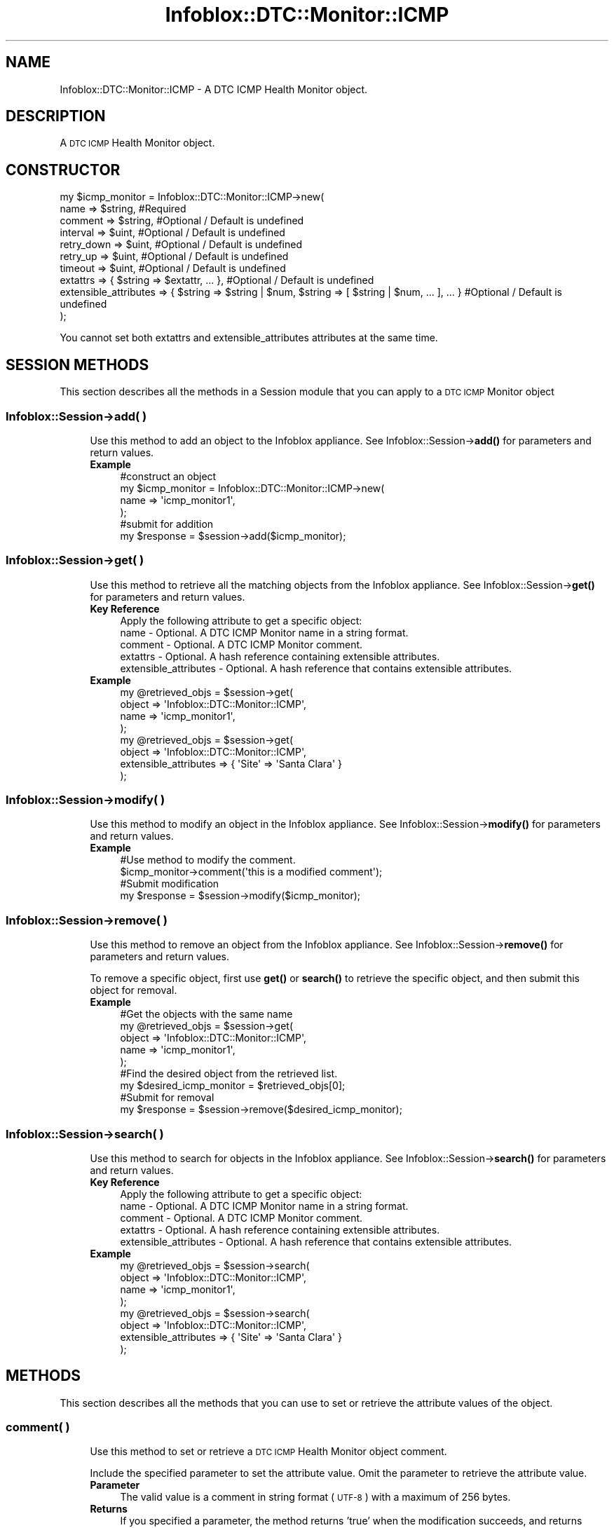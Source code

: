 .\" Automatically generated by Pod::Man 4.14 (Pod::Simple 3.40)
.\"
.\" Standard preamble:
.\" ========================================================================
.de Sp \" Vertical space (when we can't use .PP)
.if t .sp .5v
.if n .sp
..
.de Vb \" Begin verbatim text
.ft CW
.nf
.ne \\$1
..
.de Ve \" End verbatim text
.ft R
.fi
..
.\" Set up some character translations and predefined strings.  \*(-- will
.\" give an unbreakable dash, \*(PI will give pi, \*(L" will give a left
.\" double quote, and \*(R" will give a right double quote.  \*(C+ will
.\" give a nicer C++.  Capital omega is used to do unbreakable dashes and
.\" therefore won't be available.  \*(C` and \*(C' expand to `' in nroff,
.\" nothing in troff, for use with C<>.
.tr \(*W-
.ds C+ C\v'-.1v'\h'-1p'\s-2+\h'-1p'+\s0\v'.1v'\h'-1p'
.ie n \{\
.    ds -- \(*W-
.    ds PI pi
.    if (\n(.H=4u)&(1m=24u) .ds -- \(*W\h'-12u'\(*W\h'-12u'-\" diablo 10 pitch
.    if (\n(.H=4u)&(1m=20u) .ds -- \(*W\h'-12u'\(*W\h'-8u'-\"  diablo 12 pitch
.    ds L" ""
.    ds R" ""
.    ds C` ""
.    ds C' ""
'br\}
.el\{\
.    ds -- \|\(em\|
.    ds PI \(*p
.    ds L" ``
.    ds R" ''
.    ds C`
.    ds C'
'br\}
.\"
.\" Escape single quotes in literal strings from groff's Unicode transform.
.ie \n(.g .ds Aq \(aq
.el       .ds Aq '
.\"
.\" If the F register is >0, we'll generate index entries on stderr for
.\" titles (.TH), headers (.SH), subsections (.SS), items (.Ip), and index
.\" entries marked with X<> in POD.  Of course, you'll have to process the
.\" output yourself in some meaningful fashion.
.\"
.\" Avoid warning from groff about undefined register 'F'.
.de IX
..
.nr rF 0
.if \n(.g .if rF .nr rF 1
.if (\n(rF:(\n(.g==0)) \{\
.    if \nF \{\
.        de IX
.        tm Index:\\$1\t\\n%\t"\\$2"
..
.        if !\nF==2 \{\
.            nr % 0
.            nr F 2
.        \}
.    \}
.\}
.rr rF
.\" ========================================================================
.\"
.IX Title "Infoblox::DTC::Monitor::ICMP 3"
.TH Infoblox::DTC::Monitor::ICMP 3 "2018-06-05" "perl v5.32.0" "User Contributed Perl Documentation"
.\" For nroff, turn off justification.  Always turn off hyphenation; it makes
.\" way too many mistakes in technical documents.
.if n .ad l
.nh
.SH "NAME"
Infoblox::DTC::Monitor::ICMP \- A DTC ICMP Health Monitor object.
.SH "DESCRIPTION"
.IX Header "DESCRIPTION"
A \s-1DTC ICMP\s0 Health Monitor object.
.SH "CONSTRUCTOR"
.IX Header "CONSTRUCTOR"
.Vb 10
\& my $icmp_monitor = Infoblox::DTC::Monitor::ICMP\->new(
\&    name                  => $string,                                                               #Required
\&    comment               => $string,                                                               #Optional / Default is undefined
\&    interval              => $uint,                                                                 #Optional / Default is undefined
\&    retry_down            => $uint,                                                                 #Optional / Default is undefined 
\&    retry_up              => $uint,                                                                 #Optional / Default is undefined
\&    timeout               => $uint,                                                                 #Optional / Default is undefined
\&    extattrs              => { $string => $extattr, ... },                                          #Optional / Default is undefined
\&    extensible_attributes => { $string => $string | $num, $string => [ $string | $num, ... ], ... } #Optional / Default is undefined
\& );
.Ve
.PP
You cannot set both extattrs and extensible_attributes attributes at the same time.
.SH "SESSION METHODS"
.IX Header "SESSION METHODS"
This section describes all the methods in a Session module that you can apply to a \s-1DTC ICMP\s0 Monitor object
.SS "Infoblox::Session\->add( )"
.IX Subsection "Infoblox::Session->add( )"
.RS 4
Use this method to add an object to the Infoblox appliance. See Infoblox::Session\->\fBadd()\fR for parameters and return values.
.IP "\fBExample\fR" 4
.IX Item "Example"
.Vb 4
\& #construct an object
\& my $icmp_monitor = Infoblox::DTC::Monitor::ICMP\->new(
\&    name  => \*(Aqicmp_monitor1\*(Aq,
\& );
\&
\& #submit for addition
\& my $response = $session\->add($icmp_monitor);
.Ve
.RE
.RS 4
.RE
.SS "Infoblox::Session\->get( )"
.IX Subsection "Infoblox::Session->get( )"
.RS 4
Use this method to retrieve all the matching objects from the Infoblox appliance. See Infoblox::Session\->\fBget()\fR for parameters and return values.
.IP "\fBKey Reference\fR" 4
.IX Item "Key Reference"
.Vb 1
\& Apply the following attribute to get a specific object:
\&
\&  name                  \- Optional. A DTC ICMP Monitor name in a string format.
\&  comment               \- Optional. A DTC ICMP Monitor comment.
\&  extattrs              \- Optional. A hash reference containing extensible attributes.
\&  extensible_attributes \- Optional. A hash reference that contains extensible attributes.
.Ve
.IP "\fBExample\fR" 4
.IX Item "Example"
.Vb 4
\& my @retrieved_objs = $session\->get(
\&     object => \*(AqInfoblox::DTC::Monitor::ICMP\*(Aq,
\&     name   => \*(Aqicmp_monitor1\*(Aq,
\& );
\&
\& my @retrieved_objs = $session\->get(
\&     object => \*(AqInfoblox::DTC::Monitor::ICMP\*(Aq,
\&     extensible_attributes => { \*(AqSite\*(Aq => \*(AqSanta Clara\*(Aq }
\& );
.Ve
.RE
.RS 4
.RE
.SS "Infoblox::Session\->modify( )"
.IX Subsection "Infoblox::Session->modify( )"
.RS 4
Use this method to modify an object in the Infoblox appliance. See Infoblox::Session\->\fBmodify()\fR for parameters and return values.
.IP "\fBExample\fR" 4
.IX Item "Example"
.Vb 4
\& #Use method to modify the comment.
\& $icmp_monitor\->comment(\*(Aqthis is a modified comment\*(Aq);
\& #Submit modification
\& my $response = $session\->modify($icmp_monitor);
.Ve
.RE
.RS 4
.RE
.SS "Infoblox::Session\->remove( )"
.IX Subsection "Infoblox::Session->remove( )"
.RS 4
Use this method to remove an object from the Infoblox appliance. See Infoblox::Session\->\fBremove()\fR for parameters and return values.
.Sp
To remove a specific object, first use \fBget()\fR or \fBsearch()\fR to retrieve the specific object, and then submit this object for removal.
.IP "\fBExample\fR" 4
.IX Item "Example"
.Vb 9
\& #Get the objects with the same name
\& my @retrieved_objs = $session\->get(
\&     object => \*(AqInfoblox::DTC::Monitor::ICMP\*(Aq,
\&     name   => \*(Aqicmp_monitor1\*(Aq,
\& );
\& #Find the desired object from the retrieved list.
\& my $desired_icmp_monitor = $retrieved_objs[0];
\& #Submit for removal
\& my $response = $session\->remove($desired_icmp_monitor);
.Ve
.RE
.RS 4
.RE
.SS "Infoblox::Session\->search( )"
.IX Subsection "Infoblox::Session->search( )"
.RS 4
Use this method to search for objects in the Infoblox appliance. See Infoblox::Session\->\fBsearch()\fR for parameters and return values.
.IP "\fBKey Reference\fR" 4
.IX Item "Key Reference"
.Vb 1
\& Apply the following attribute to get a specific object:
\&
\&  name                  \- Optional. A DTC ICMP Monitor name in a string format.
\&  comment               \- Optional. A DTC ICMP Monitor comment.
\&  extattrs              \- Optional. A hash reference containing extensible attributes.
\&  extensible_attributes \- Optional. A hash reference that contains extensible attributes.
.Ve
.IP "\fBExample\fR" 4
.IX Item "Example"
.Vb 4
\& my @retrieved_objs = $session\->search(
\&     object => \*(AqInfoblox::DTC::Monitor::ICMP\*(Aq,
\&     name   => \*(Aqicmp_monitor1\*(Aq,
\& );
\&
\& my @retrieved_objs = $session\->search(
\&     object => \*(AqInfoblox::DTC::Monitor::ICMP\*(Aq,
\&     extensible_attributes => { \*(AqSite\*(Aq => \*(AqSanta Clara\*(Aq }
\& );
.Ve
.RE
.RS 4
.RE
.SH "METHODS"
.IX Header "METHODS"
This section describes all the methods that you can use to set or retrieve the attribute values of the object.
.SS "comment( )"
.IX Subsection "comment( )"
.RS 4
Use this method to set or retrieve a \s-1DTC ICMP\s0 Health Monitor object comment.
.Sp
Include the specified parameter to set the attribute value. Omit the parameter to retrieve the attribute value.
.IP "\fBParameter\fR" 4
.IX Item "Parameter"
The valid value is a comment in string format (\s-1UTF\-8\s0) with a maximum of 256 bytes.
.IP "\fBReturns\fR" 4
.IX Item "Returns"
If you specified a parameter, the method returns 'true' when the modification succeeds, and returns 'false' when the operation fails.
.Sp
If you did not specify a parameter, the method returns the attribute value.
.IP "\fBExample\fR" 4
.IX Item "Example"
.Vb 2
\& #get comment value
\& my $comment = $icmp_monitor\->comment();
\&
\& #modify comment value
\& $icmp_monitor\->comment(\*(Aqdesired comment\*(Aq);
.Ve
.RE
.RS 4
.RE
.SS "extattrs( )"
.IX Subsection "extattrs( )"
.RS 4
Use this method to set or retrieve the extensible attributes associated with a \s-1DTC ICMP\s0 Health Monitor object.
.Sp
Include the specified parameter to set the attribute value. Omit the parameter to retrieve the attribute value.
.IP "\fBParameter\fR" 4
.IX Item "Parameter"
Valid value is a hash reference containing the names of extensible attributes and their associated values (Infoblox::Grid::Extattr objects).
.IP "\fBReturns\fR" 4
.IX Item "Returns"
If you specified a parameter, the method returns 'true' when the modification succeeds, and returns 'false' when the operation fails.
.Sp
If you did not specify a parameter, the method returns the attribute value.
.IP "\fBExample\fR" 4
.IX Item "Example"
.Vb 2
\& #get extattrs value
\& my $ref_extattrs = $icmp_monitor\->extattrs();
\&
\& #Modify extattrs
\& $icmp_monitor\->extattrs({ \*(AqSite\*(Aq => $extattr1, \*(AqAdministrator\*(Aq => $extattr2 });
.Ve
.RE
.RS 4
.RE
.SS "extensible_attributes( )"
.IX Subsection "extensible_attributes( )"
.RS 4
Use this method to set or retrieve the extensible attributes associated with a \s-1DTC ICMP\s0 Health Monitor object.
.Sp
Include the specified parameter to set the attribute value. Omit the parameter to retrieve the attribute value.
.IP "\fBParameter\fR" 4
.IX Item "Parameter"
For valid values for extensible attributes, see Infoblox::Grid::ExtensibleAttributeDef/Extensible Attribute Values.
.IP "\fBReturns\fR" 4
.IX Item "Returns"
If you specified a parameter, the method returns 'true' when the modification succeeds, and returns 'false' when the operation fails.
.Sp
If you did not specify a parameter, the method returns the attribute value.
.IP "\fBExample\fR" 4
.IX Item "Example"
.Vb 2
\& #Get extensible attributes
\& my $ref_extensible_attributes = $icmp_monitor\->extensible_attributes();
\&
\& #Modify extensible attributes
\& $icmp_monitor\->extensible_attributes({\*(AqSite\*(Aq => \*(AqSanta Clara\*(Aq, \*(AqAdministrator\*(Aq => [\*(AqPeter\*(Aq, \*(AqTom\*(Aq]});
.Ve
.RE
.RS 4
.RE
.SS "interval( )"
.IX Subsection "interval( )"
.RS 4
Use this method to set or retrieve the time interval for the \s-1ICMP\s0 health check.
.Sp
Include the specified parameter to set the attribute value. Omit the parameter to retrieve the attribute value.
.IP "\fBParameter\fR" 4
.IX Item "Parameter"
The valid value is an unsigned integer.
.IP "\fBReturns\fR" 4
.IX Item "Returns"
If you specified a parameter, the method returns 'true' when the modification succeeds, and returns 'false' when the operation fails.
.Sp
If you did not specify a parameter, the method returns the attribute value.
.IP "\fBExample\fR" 4
.IX Item "Example"
.Vb 2
\& #get interval value
\& my $interval = $icmp_monitor\->interval();
\&
\& #modify interval value
\& $icmp_monitor\->interval(10);
.Ve
.RE
.RS 4
.RE
.SS "name( )"
.IX Subsection "name( )"
.RS 4
Use this method to set or retrieve a \s-1DTC ICMP\s0 Health Monitor name.
.Sp
Include the specified parameter to set the attribute value. Omit the parameter to retrieve the attribute value.
.IP "\fBParameter\fR" 4
.IX Item "Parameter"
The valid value is a desired name in a string format.
.IP "\fBReturns\fR" 4
.IX Item "Returns"
If you specified a parameter, the method returns 'true' when the modification succeeds, and returns 'false' when the operation fails.
.Sp
If you did not specify a parameter, the method returns the attribute value.
.IP "\fBExample\fR" 4
.IX Item "Example"
.Vb 2
\& #get name value
\& my $name = $icmp_monitor\->name();
\&
\& #modify name value
\& $icmp_monitor\->name(\*(Aqicmp_monitor1\*(Aq);
.Ve
.RE
.RS 4
.RE
.SS "retry_down( )"
.IX Subsection "retry_down( )"
.RS 4
Use this method to set or retrieve the number of times the server appears offline after it was online so it is treated as dead.
.Sp
Include the specified parameter to set the attribute value. Omit the parameter to retrieve the attribute value.
.IP "\fBParameter\fR" 4
.IX Item "Parameter"
The valid value is an unsigned integer between 1 and 10.
.IP "\fBReturns\fR" 4
.IX Item "Returns"
If you specified a parameter, the method returns 'true' when the modification succeeds, and returns 'false' when the operation fails.
.Sp
If you did not specify a parameter, the method returns the attribute value.
.IP "\fBExample\fR" 4
.IX Item "Example"
.Vb 2
\& #get retry_down value
\& my $retry_down = $icmp_monitor\->retry_down();
\&
\& #modify retry_down value
\& $icmp_monitor\->retry_down(3);
.Ve
.RE
.RS 4
.RE
.SS "retry_up( )"
.IX Subsection "retry_up( )"
.RS 4
Use this method to set or retrieve the number of times the server appears online after it was offline so it is treated as alive.
.Sp
Include the specified parameter to set the attribute value. Omit the parameter to retrieve the attribute value.
.IP "\fBParameter\fR" 4
.IX Item "Parameter"
The valid value is an unsigned integer between 1 and 10.
.IP "\fBReturns\fR" 4
.IX Item "Returns"
If you specified a parameter, the method returns 'true' when the modification succeeds, and returns 'false' when the operation fails.
.Sp
If you did not specify a parameter, the method returns the attribute value.
.IP "\fBExample\fR" 4
.IX Item "Example"
.Vb 2
\& #get retry_up value
\& my $retry_up = $icmp_monitor\->retry_up();
\&
\& #modify retry_up value
\& $icmp_monitor\->retry_up(3);
.Ve
.RE
.RS 4
.RE
.SS "timeout( )"
.IX Subsection "timeout( )"
.RS 4
Use this method to set or retrieve the value of a timeout for \s-1ICMP\s0 health check.
.Sp
Include the specified parameter to set the attribute value. Omit the parameter to retrieve the attribute value.
.IP "\fBParameter\fR" 4
.IX Item "Parameter"
The valid value is an unsigned integer between 1 and 15.
.IP "\fBReturns\fR" 4
.IX Item "Returns"
If you specified a parameter, the method returns 'true' when the modification succeeds, and returns 'false' when the operation fails.
.Sp
If you did not specify a parameter, the method returns the attribute value.
.IP "\fBExample\fR" 4
.IX Item "Example"
.Vb 2
\& #get timeout value
\& my $timeout = $icmp_monitor\->timeout();
\&
\& #modify timeout value
\& $icmp_monitor\->timeout(7);
.Ve
.RE
.RS 4
.RE
.SH "AUTHOR"
.IX Header "AUTHOR"
Infoblox Inc. <http://www.infoblox.com/>
.SH "SEE ALSO"
.IX Header "SEE ALSO"
Infoblox::Session, Infoblox::Session\->\fBadd()\fR, Infoblox::Session\->\fBget()\fR, Infoblox::Session\->\fBmodify()\fR, Infoblox::Session\->\fBremove()\fR, Infoblox::Session\->\fBsearch()\fR, Infoblox::Grid::Extattr, Infoblox::Grid::ExtensibleAttributeDef/Extensible Attribute Values.
.SH "COPYRIGHT"
.IX Header "COPYRIGHT"
Copyright (c) 2017 Infoblox Inc.
